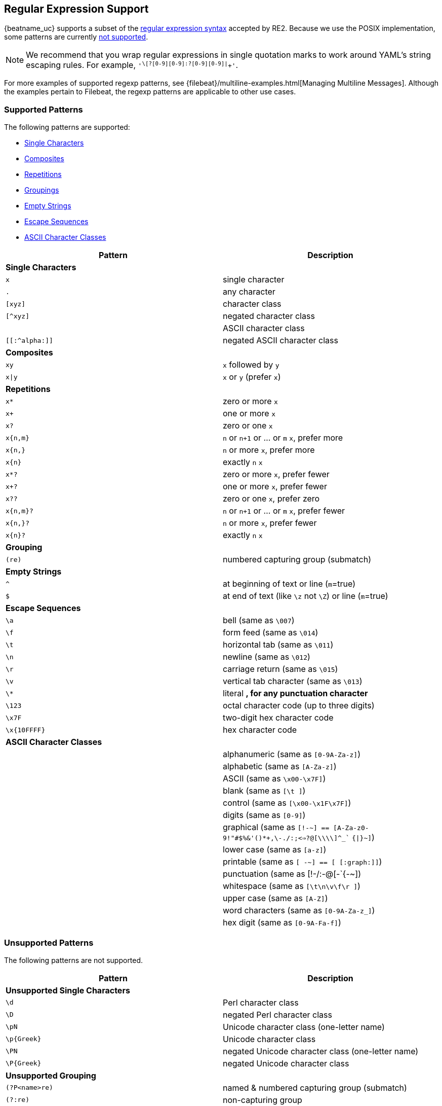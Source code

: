 //////////////////////////////////////////////////////////////////////////
//// This content is shared by all Elastic Beats. Make sure you keep the
//// descriptions here generic enough to work for all Beats that include
//// this file. When using cross references, make sure that the cross
//// references resolve correctly for any files that include this one.
//// Use the appropriate variables defined in the index.asciidoc file to
//// resolve Beat names: beatname_uc and beatname_lc.
//// Use the following include to pull this content into a doc file:
//// include::../../libbeat/docs/regexp.asciidoc[]
//////////////////////////////////////////////////////////////////////////

[[regexp-support]]
== Regular Expression Support

{beatname_uc} supports a subset of the https://godoc.org/regexp/syntax[regular expression syntax] accepted by RE2. Because we use the POSIX implementation, some patterns are currently <<unsupported-regexp-patterns, not supported>>. 

NOTE: We recommend that you wrap regular expressions in single quotation marks to work around YAML's string escaping rules. For example, `'^\[?[0-9][0-9]:?[0-9][0-9]|^[[:graph:]]+'`.

For more examples of supported regexp patterns, see 
{filebeat}/multiline-examples.html[Managing Multiline Messages]. Although the examples pertain to Filebeat,
the regexp patterns are applicable to other use cases.

[float]
=== Supported Patterns
The following patterns are supported:

* <<single-characters, Single Characters>>
* <<composites, Composites>>
* <<repetitions, Repetitions>>
* <<grouping, Groupings>>
* <<empty-strings, Empty Strings>>
* <<escape-sequences, Escape Sequences>>
* <<ascii-character-classes, ASCII Character Classes>>

[options="header"]
|=======================
|Pattern          |Description
|[[single-characters]]*Single Characters* 1+|  
|`x`              |single character
|`.`              |any character
|`[xyz]`          |character class
|`[^xyz]`         |negated character class
|`[[:alpha:]]`    |ASCII character class
|`[[:^alpha:]]`   |negated ASCII character class
|[[composites]]*Composites* 1+|
|`xy`             |`x` followed by `y`
|`x\|y`           |`x` or `y` (prefer `x`)
|[[repetitions]]*Repetitions* 1+| 
|`x*`             |zero or more `x`
|`x+`             |one or more `x`
|`x?`             |zero or one `x`
|`x{n,m}`         |`n` or `n+1` or ... or `m` `x`, prefer more
|`x{n,}`          |`n` or more `x`, prefer more
|`x{n}`           |exactly `n` `x`
|`x*?`            |zero or more `x`, prefer fewer
|`x+?`            |one or more `x`, prefer fewer
|`x??`            |zero or one `x`, prefer zero
|`x{n,m}?`        |`n` or `n+1` or ... or `m` `x`, prefer fewer
|`x{n,}?`         |`n` or more `x`, prefer fewer
|`x{n}?`          |exactly `n` `x`
|[[grouping]]*Grouping* 1+|
|`(re)`           |numbered capturing group (submatch)
|[[empty-strings]]*Empty Strings* 1+|
|`^`              |at beginning of text or line (`m`=true)
|`$`              |at end of text (like `\z` not `\Z`) or line (`m`=true)
|[[escape-sequences]]*Escape Sequences* 1+|
|`\a`             |bell (same as `\007`)
|`\f`             |form feed (same as `\014`)
|`\t`             |horizontal tab (same as `\011`)
|`\n`             |newline (same as `\012`)
|`\r`             |carriage return (same as `\015`)
|`\v`             |vertical tab character (same as `\013`)
|`\*`             |literal `*`, for any punctuation character `*`
|`\123`           |octal character code (up to three digits)
|`\x7F`           |two-digit hex character code
|`\x{10FFFF}`     |hex character code
|[[ascii-character-classes]]*ASCII Character Classes* 1+|
|`[[:alnum:]]`    |alphanumeric (same as `[0-9A-Za-z]`)
|`[[:alpha:]]`    |alphabetic (same as `[A-Za-z]`)
|`[[:ascii:]]`    |ASCII (same as `\x00-\x7F]`)
|`[[:blank:]]`    |blank (same as `[\t ]`)
|`[[:cntrl:]]`    |control (same as `[\x00-\x1F\x7F]`)
|`[[:digit:]]`    |digits (same as `[0-9]`)
|`[[:graph:]]`    |graphical (same as `[!-~] == [A-Za-z0-9!"#$%&'()*+,\-./:;<=>?@[\\\\]^_`` `{\|}~]`)
|`[[:lower:]]`    |lower case (same as `[a-z]`)
|`[[:print:]]`    |printable (same as `[ -~] == [ [:graph:]]`)
|`[[:punct:]]`    |punctuation (same as ++[!-/:-@[-`{-~]++)
|`[[:space:]]`    |whitespace (same as `[\t\n\v\f\r ]`)
|`[[:upper:]]`    |upper case (same as `[A-Z]`)
|`[[:word:]]`     |word characters (same as `[0-9A-Za-z_]`)
|`[[:xdigit:]]`   |hex digit (same as `[0-9A-Fa-f]`)
|=======================


[[unsupported-regexp-patterns]]
[float]
=== Unsupported Patterns

The following patterns are not supported.

[options="header"]
|=======================
|Pattern           |Description
|*Unsupported Single Characters* 1+|  
|`\d`              |Perl character class
|`\D`              |negated Perl character class
|`\pN`             |Unicode character class (one-letter name)
|`\p{Greek}`       |Unicode character class
|`\PN`             |negated Unicode character class (one-letter name)
|`\P{Greek}`       |negated Unicode character class
|*Unsupported Grouping*      1+|
|`(?P<name>re)`    |named & numbered capturing group (submatch)
|`(?:re)`          |non-capturing group
|`(?i)abc`         |set flags within current group, non-capturing
|`(?i:re)`         |set flags during re, non-capturing
|`(?i)PaTTeRN`     |case-insensitive (default false)
|`(?m)multiline`   |multi-line mode: `^` and `$` match begin/end line in addition to begin/end text (default false)
|`(?s)pattern.`    |let `.` match `\n` (default false)
|`(?U)x*abc`      |ungreedy: swap meaning of `x*` and `x*?`, `x+` and `x+?`, etc (default false)
|*Unsupported Empty Strings* 1+|
|`\A`              |at beginning of text
|`\b`              |at ASCII word boundary (`\w` on one side and `\W`, `\A`, or `\z` on the other)
|`\B`              |not at ASCII word boundary
|`\z`              |at end of text
|*Unsupported Escape Sequences* 1+|
|`\C`              |match a single byte even in UTF-8 mode
|`\Q...\E`         |literal text `...` even if `...` has punctuation
|*Unsupported Perl Character Classes*  1+|
|`\d`              |digits (same as `[0-9]`)
|`\D`              |not digits (same as `[^0-9]`)
|`\s`              |whitespace (same as `[\t\n\f\r ]`)
|`\S`              |not whitespace (same as `[^\t\n\f\r ]`)
|`\w`              |word characters (same as `[0-9A-Za-z_]`)
|`\W`              |not word characters (same as `[^0-9A-Za-z_]`)
|=======================


